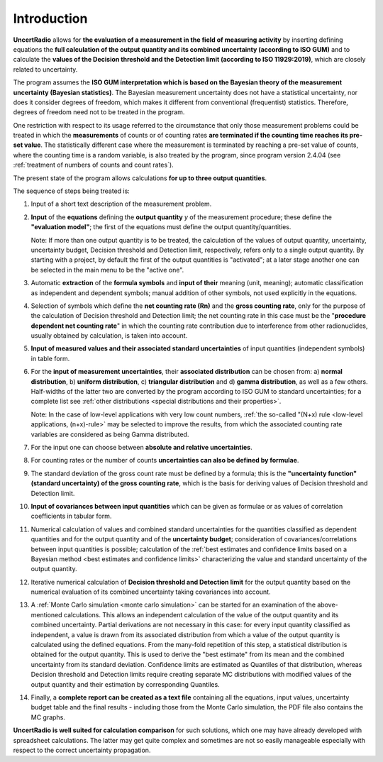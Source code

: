 Introduction
------------

**UncertRadio** allows for **the evaluation of a
measurement in the field of measuring activity** by inserting defining
equations the **full calculation of the output quantity and its combined
uncertainty (according to ISO GUM)** and to calculate the **values of
the Decision threshold and the Detection limit (according to ISO
11929:2019)**, which are closely related to uncertainty.

The program assumes the **ISO GUM interpretation which is based on the
Bayesian theory of the measurement uncertainty (Bayesian statistics)**.
The Bayesian measurement uncertainty does not have a statistical
uncertainty, nor does it consider degrees of freedom, which makes it
different from conventional (frequentist) statistics. Therefore, degrees
of freedom need not to be treated in the program.

One restriction with respect to its usage referred to the circumstance
that only those measurement problems could be treated in which the
**measurements** of counts or of counting rates **are terminated if the
counting time reaches its pre-set value**. The statistically different
case where the measurement is terminated by reaching a pre-set value of
counts, where the counting time is a random variable, is also treated by
the program, since program version 2.4.04
(see :ref:`treatment of numbers of counts and count rates`).

The present state of the program allows calculations **for up to three
output quantities**.

The sequence of steps being treated is:

1. Input of a short text description of the measurement problem.

2. **Input** of the **equations** defining the **output quantity** `y` of the
   measurement procedure; these define the **"evaluation model"**;
   the first of the equations must define the output quantity/quantities.

   Note: If more than one output quantity is to be treated, the calculation
   of the values of output quantity, uncertainty, uncertainty budget,
   Decision threshold and Detection limit, respectively, refers only to a
   single output quantity.
   By starting with a project, by default the first of the output quantities
   is "activated"; at a later stage another one can be selected in the main
   menu to be the "active one".

3. Automatic **extraction** of the **formula symbols** and **input of their**
   meaning (unit, meaning); automatic classification as independent and
   dependent symbols; manual addition of other symbols, not used explicitly
   in the equations.

4. Selection of symbols which define the **net counting rate (Rn)** and the
   **gross counting rate**, only for the purpose of the calculation of
   Decision threshold and Detection limit; the net counting rate in this
   case must be the "**procedure dependent net counting rate**" in which
   the counting rate contribution due to interference from other
   radionuclides, usually obtained by calculation, is taken into account.

5. **Input of measured values and their associated standard uncertainties**
   of input quantities (independent symbols) in table form.

6. For the **input of measurement uncertainties**, their **associated distribution**
   can be chosen from: a) **normal distribution**, b) **uniform distribution**,
   c) **triangular distribution** and d) **gamma distribution**, as well as a few
   others. Half-widths of the latter two are converted by the program according
   to ISO GUM to standard uncertainties; for a complete list see
   :ref:`other distributions <special distributions and their properties>`.


   Note: In the case of low-level applications with very low count numbers,
   :ref:`the so-called "(N+x) rule <low-level applications, (n+x)-rule>` may be
   selected to improve the results, from which the associated counting rate
   variables are considered as being Gamma distributed.

7. For the input one can choose between
   **absolute and relative uncertainties**.

8.  For counting rates or the number of counts
    **uncertainties can also be defined by formulae**.

9.  The standard deviation of the gross count rate must be defined by a
    formula; this is the **"uncertainty function" (standard uncertainty) of
    the gross counting rate**,
    which is the basis for deriving values of Decision threshold
    and Detection limit.

10. **Input of covariances between input quantities** which can be given
    as formulae or as values of correlation coefficients in tabular form.

11. Numerical calculation of values and combined standard uncertainties for the
    quantities classified as dependent quantities and for the output
    quantity and of the **uncertainty budget**; consideration of
    covariances/correlations between input
    quantities is possible; calculation of the
    :ref:`best estimates and confidence limits based on a Bayesian method
    <best estimates and confidence limits>`
    characterizing the value and standard uncertainty of the output quantity.

12. Iterative numerical calculation of
    **Decision threshold and Detection limit**
    for the output quantity based on the numerical evaluation of its
    combined uncertainty taking
    covariances into account.

13. A :ref:`Monte Carlo simulation <monte carlo simulation>` can be started for an
    examination of the above-mentioned calculations. This allows an independent
    calculation of the value of the output quantity and its combined uncertainty.
    Partial derivations are not necessary in this case: for every input quantity
    classified as independent, a value is drawn from its associated distribution
    from which a value of the output quantity is calculated using the defined
    equations. From the many-fold repetition of this step, a statistical
    distribution is obtained for the output quantity. This is used to derive the
    "best estimate" from its mean and the combined uncertainty from its standard
    deviation. Confidence limits are estimated as Quantiles of that distribution,
    whereas Decision threshold and Detection limits require creating separate MC
    distributions with modified values of the output quantity and their estimation
    by corresponding Quantiles.

14. Finally, a **complete report can be created as a text file** containing
    all the equations, input values, uncertainty budget table and the
    final results - including those from the Monte Carlo simulation,
    the PDF file also contains the MC graphs.

**UncertRadio is well suited for calculation comparison** for such
solutions, which one may have already developed with spreadsheet
calculations. The latter may get quite complex and sometimes are not so
easily manageable especially with respect to the correct uncertainty
propagation.
